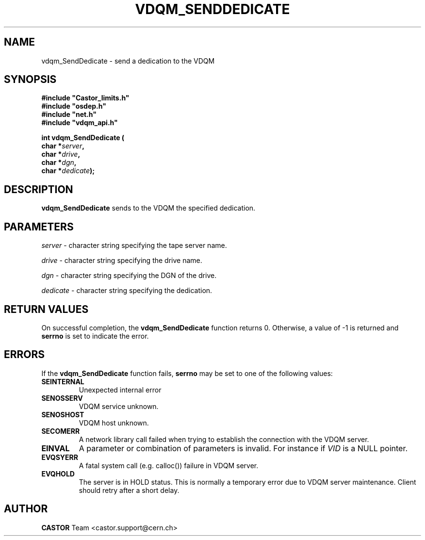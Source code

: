 .\"
.\"
.\" Copyright (C) 1999-2000 by CERN/IT/PDP/DM
.\"
.TH VDQM_SENDDEDICATE l "$Date: 2008/09/26 09:34:26 $" "CASTOR" "VDQM Library Functions"
.SH NAME
.PP
vdqm_SendDedicate \- send a dedication to the VDQM
.SH SYNOPSIS
.br
\fB#include "Castor_limits.h"\fR
.br
\fB#include "osdep.h"\fR
.br
\fB#include "net.h"\fR
.br
\fB#include "vdqm_api.h"\fR
.sp
.BI "int vdqm_SendDedicate ("
.br
.BI "                char *" server ,
.br
.BI "                char *" drive ,
.br
.BI "                char *" dgn ,
.br
.BI "                char *" dedicate );
.SH DESCRIPTION
.B vdqm_SendDedicate
sends to the VDQM the specified dedication.
.SH PARAMETERS
.I server
\- character string specifying the tape server name.
.PP
.I drive
\- character string specifying the drive name.
.PP
.I dgn
\- character string specifying the DGN of the drive.
.PP
.I dedicate
\- character string specifying the dedication.
.PP

.SH RETURN VALUES
.PP
On successful completion, the
.B vdqm_SendDedicate
function returns 0. Otherwise, a value of \-1 is returned and
.B serrno
is set to indicate the error.

.SH ERRORS
.PP
If the
.B vdqm_SendDedicate
function fails,
.B serrno
may be set to one of the following values:
.TP
.B SEINTERNAL
Unexpected internal error 
.TP
.B SENOSSERV
VDQM service unknown.
.TP
.B SENOSHOST
VDQM host unknown.
.TP
.B SECOMERR
A network library call failed when trying to establish the connection
with the VDQM server.
.TP
.B EINVAL
A parameter or combination of parameters is invalid. For instance if
.I VID
is a NULL pointer.
.TP
.B EVQSYERR
A fatal system call (e.g. calloc()) failure in VDQM server.
.TP
.B EVQHOLD
The server is in HOLD status. This is normally a temporary error due
to VDQM server maintenance. Client should retry after a short delay.

.SH AUTHOR
\fBCASTOR\fP Team <castor.support@cern.ch>
